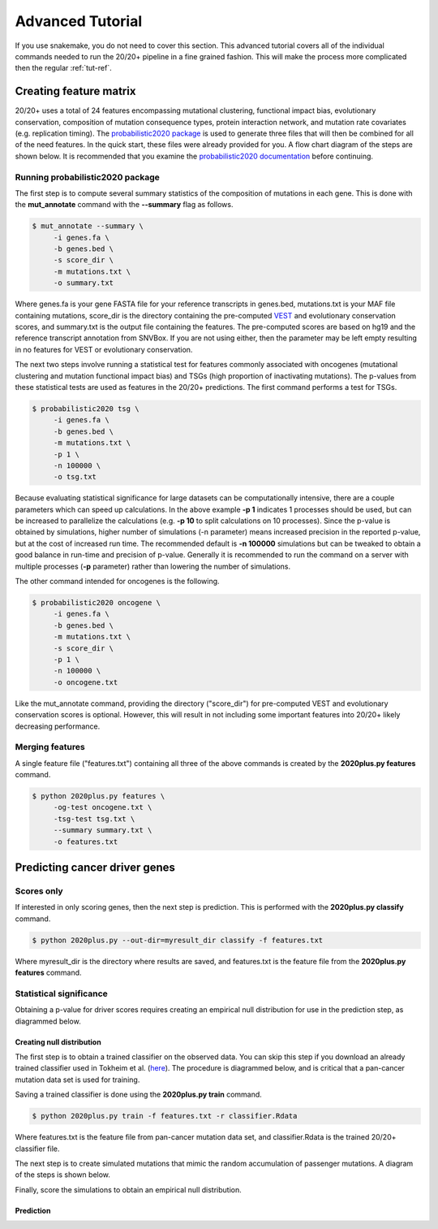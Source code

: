 .. _adv-tut-ref:

Advanced Tutorial
=================

If you use snakemake, you do not need to cover this section.
This advanced tutorial covers all of the individual commands
needed to run the 20/20+ pipeline in a fine grained fashion.
This will make the process more complicated then the regular 
:ref:`tut-ref`.

Creating feature matrix
+++++++++++++++++++++++

20/20+ uses a total of 24 features encompassing mutational clustering,
functional impact bias, evolutionary conservation, composition of mutation consequence types,
protein interaction network, and mutation rate covariates (e.g. replication timing).
The `probabilistic2020 package <http://probabilistic2020.readthedocs.org>`_ is used to 
generate three files that will then be combined for all of the need features.
In the quick start, these files were already provided for you. A flow chart diagram of the 
steps are shown below. It is recommended that you examine the `probabilistic2020 documentation <http://probabilistic2020.readthedocs.org>`_
before continuing.

.. image:: /images/pancan_feat_matrix.png
    :align: center

Running probabilistic2020 package
#################################

The first step is to compute several summary statistics of the composition of mutations in each
gene. This is done with the **mut_annotate** command with the **--summary** flag as follows.

.. code-block:: bash

   $ mut_annotate --summary \
        -i genes.fa \
        -b genes.bed \
        -s score_dir \
        -m mutations.txt \
        -o summary.txt

Where genes.fa is your gene FASTA file for your reference transcripts in genes.bed, mutations.txt is your MAF file containing mutations, score_dir is the directory containing the pre-computed `VEST <http://www.ncbi.nlm.nih.gov/pubmed/23819870>`_ and evolutionary conservation scores, and summary.txt is the output file containing the features. The pre-computed scores
are based on hg19 and the reference transcript annotation from SNVBox. If you are not
using either, then the parameter may be left empty resulting in no features for VEST or evolutionary conservation.

The next two steps involve running a statistical test for features commonly associated
with oncogenes (mutational clustering and mutation functional impact bias) and
TSGs (high proportion of inactivating mutations). The p-values from these
statistical tests are used as features in the 20/20+ predictions. The first 
command performs a test for TSGs.

.. code-block:: bash

   $ probabilistic2020 tsg \
        -i genes.fa \
        -b genes.bed \
        -m mutations.txt \
        -p 1 \
        -n 100000 \
        -o tsg.txt

Because evaluating statistical significance for large datasets can be computationally 
intensive, there are a couple parameters which can speed up calculations. 
In the above example **-p 1** indicates 1 processes should be used, but can be increased to parallelize the calculations (e.g. **-p 10** to split calculations on 10 processes). 
Since the p-value is obtained by simulations, higher number of simulations (-n parameter) means 
increased precision in the reported p-value, but at the cost of increased run time.
The recommended default is **-n 100000** simulations but can be tweaked to obtain a good
balance in run-time and precision of p-value. Generally it is recommended to run
the command on a server with multiple processes (**-p** parameter) rather than lowering
the number of simulations.

The other command intended for oncogenes is the following.

.. code-block:: bash

   $ probabilistic2020 oncogene \
        -i genes.fa \
        -b genes.bed \
        -m mutations.txt \
        -s score_dir \
        -p 1 \
        -n 100000 \
        -o oncogene.txt

Like the mut_annotate command, providing the directory ("score_dir") for pre-computed VEST and evolutionary
conservation scores is optional. However, this will result in not including some important features
into 20/20+ likely decreasing performance.

Merging features
################

A single feature file ("features.txt") containing all three of the above commands is created
by the **2020plus.py features** command.

.. code-block:: bash

   $ python 2020plus.py features \
        -og-test oncogene.txt \
        -tsg-test tsg.txt \
        --summary summary.txt \
        -o features.txt

Predicting cancer driver genes
++++++++++++++++++++++++++++++

Scores only
###########

If interested in only scoring genes, then the next step
is prediction. This is performed with the **2020plus.py classify**
command.

.. code-block:: bash

   $ python 2020plus.py --out-dir=myresult_dir classify -f features.txt 

Where myresult_dir is the directory where results are saved, and features.txt
is the feature file from the **2020plus.py features** command.

Statistical significance
########################

Obtaining a p-value for driver scores requires creating an empirical null distribution 
for use in the prediction step, as diagrammed below.

.. image:: /images/final_result.png
    :scale: 50%
    :align: center

Creating null distribution
~~~~~~~~~~~~~~~~~~~~~~~~~~

The first step is to obtain a trained classifier on the observed data.
You can skip this step if you download an already trained classifier
used in Tokheim et al. (`here <http://karchinlab.org/data/2020+/2020plus.Rdata>`_). The procedure is diagrammed below, and
is critical that a pan-cancer mutation data set is used for training.

.. image:: /images/pancan_trained_classifier.png
    :scale: 50%
    :align: center

Saving a trained classifier is done using the **2020plus.py train** command.

.. code-block:: bash

   $ python 2020plus.py train -f features.txt -r classifier.Rdata 

Where features.txt is the feature file from pan-cancer mutation data set, and
classifier.Rdata is the trained 20/20+ classifier file.

The next step is to create simulated mutations that mimic the random accumulation
of passenger mutations. A diagram of the steps is shown below.

.. image:: /images/simulated_features.png
    :align: center

Finally, score the simulations to obtain an empirical null distribution.

.. image:: /images/null_distribution.png
    :scale: 50%
    :align: center

Prediction
~~~~~~~~~~
